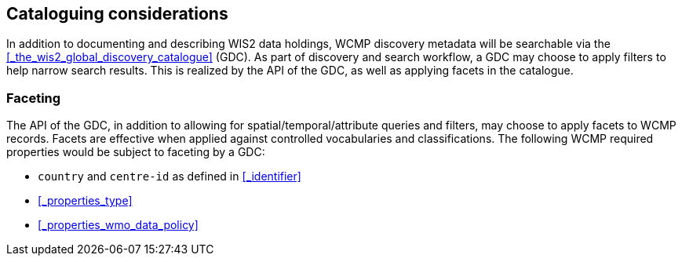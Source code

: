 == Cataloguing considerations

In addition to documenting and describing WIS2 data holdings, WCMP discovery metadata will be
searchable via the <<_the_wis2_global_discovery_catalogue>> (GDC).  As part of discovery and search
workflow, a GDC may choose to apply filters to help narrow search results.  This is realized by
the API of the GDC, as well as applying facets in the catalogue.

=== Faceting

The API of the GDC, in addition to allowing for spatial/temporal/attribute queries and filters,
may choose to apply facets to WCMP records.  Facets are effective when applied against controlled
vocabularies and classifications.  The following WCMP required properties would be subject to faceting by a GDC:

- ``country`` and ``centre-id`` as defined in <<_identifier>>
- <<_properties_type>>
- <<_properties_wmo_data_policy>>
